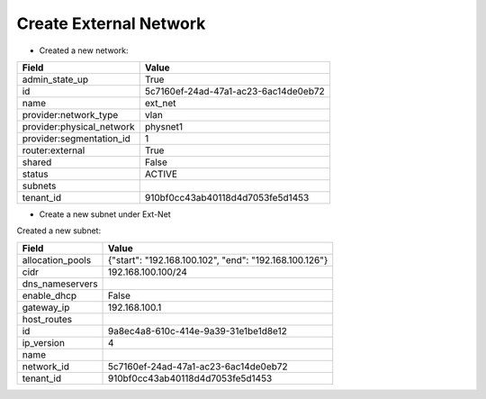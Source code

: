 Create External Network
-------------------

* Created a new network:

+---------------------------+--------------------------------------+
| Field                     | Value                                |
+===========================+======================================+
| admin_state_up            | True                                 |
+---------------------------+--------------------------------------+
| id                        | 5c7160ef-24ad-47a1-ac23-6ac14de0eb72 |
+---------------------------+--------------------------------------+
| name                      | ext_net                              |
+---------------------------+--------------------------------------+
| provider:network_type     | vlan                                 |
+---------------------------+--------------------------------------+
| provider:physical_network | physnet1                             |
+---------------------------+--------------------------------------+
| provider:segmentation_id  | 1                                    |
+---------------------------+--------------------------------------+
| router:external           | True                                 |
+---------------------------+--------------------------------------+
| shared                    | False                                |
+---------------------------+--------------------------------------+
| status                    | ACTIVE                               |
+---------------------------+--------------------------------------+
| subnets                   |                                      |
+---------------------------+--------------------------------------+
| tenant_id                 | 910bf0cc43ab40118d4d7053fe5d1453     |
+---------------------------+--------------------------------------+

* Create a new subnet under Ext-Net

Created a new subnet:

+------------------+--------------------------------------------------------+
| Field            | Value                                                  |
+==================+========================================================+
| allocation_pools | {"start": "192.168.100.102", "end": "192.168.100.126"} |
+------------------+--------------------------------------------------------+
| cidr             | 192.168.100.100/24                                     |
+------------------+--------------------------------------------------------+
| dns_nameservers  |                                                        |
+------------------+--------------------------------------------------------+
| enable_dhcp      | False                                                  |
+------------------+--------------------------------------------------------+
| gateway_ip       | 192.168.100.1                                          |
+------------------+--------------------------------------------------------+
| host_routes      |                                                        |
+------------------+--------------------------------------------------------+
| id               | 9a8ec4a8-610c-414e-9a39-31e1be1d8e12                   |
+------------------+--------------------------------------------------------+
| ip_version       | 4                                                      |
+------------------+--------------------------------------------------------+
| name             |                                                        |
+------------------+--------------------------------------------------------+
| network_id       | 5c7160ef-24ad-47a1-ac23-6ac14de0eb72                   |
+------------------+--------------------------------------------------------+
| tenant_id        | 910bf0cc43ab40118d4d7053fe5d1453                       |
+------------------+--------------------------------------------------------+
